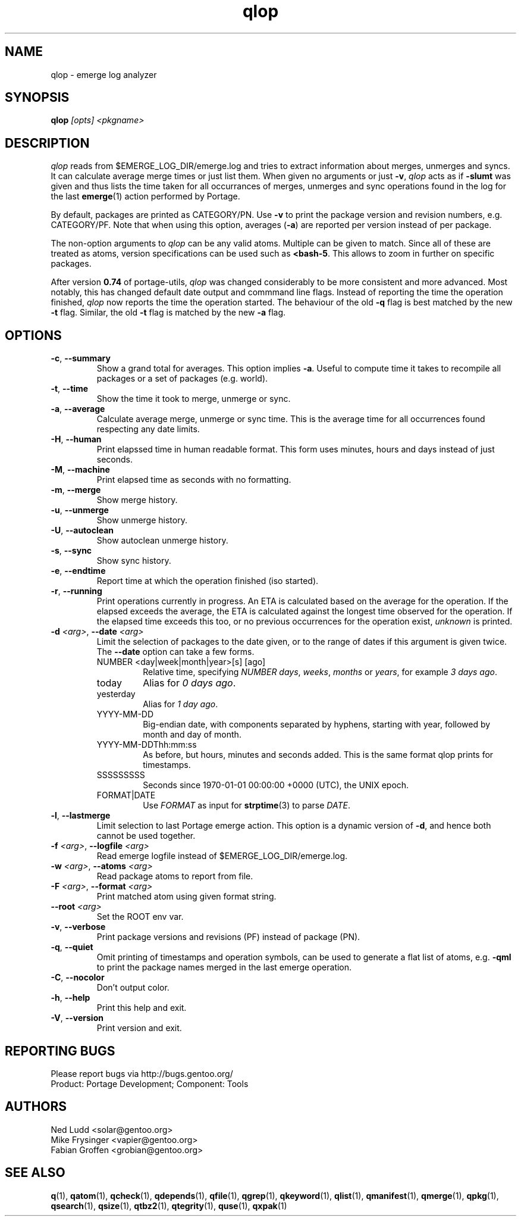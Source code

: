 .\" generated by mkman.py, please do NOT edit!
.TH qlop "1" "Jul 2019" "Gentoo Foundation" "qlop"
.SH NAME
qlop \- emerge log analyzer
.SH SYNOPSIS
.B qlop
\fI[opts] <pkgname>\fR
.SH DESCRIPTION
.I qlop
reads from $EMERGE_LOG_DIR/emerge.log and tries to extract
information about merges, unmerges and syncs.  It can
calculate average merge times or just list them.  When given no
arguments or just \fB-v\fR, \fIqlop\fR acts as if \fB-slumt\fR was given
and thus lists the time taken for all occurrances of merges, unmerges
and sync operations found in the log for the last \fBemerge\fR(1) action
performed by Portage.
.P
By default, packages are printed as CATEGORY/PN.  Use \fB-v\fR to print
the package version and revision numbers, e.g\. CATEGORY/PF.  Note that
when using this option, averages (\fB-a\fR) are reported per version
instead of per package.
.P
The non-option arguments to \fIqlop\fR can be any valid atoms.  Multiple
can be given to match.  Since all of these are treated as atoms, version
specifications can be used such as \fB<bash-5\fR.  This allows to zoom
in further on specific packages.
.P
After version \fB0.74\fR of portage-utils, \fIqlop\fR was changed
considerably to be more consistent and more advanced.  Most notably,
this has changed default date output and commmand line flags.  Instead
of reporting the time the operation finished, \fIqlop\fR now reports the
time the operation started.  The behaviour of the old \fB-q\fR flag is
best matched by the new \fB-t\fR flag.  Similar, the old \fB-t\fR flag
is matched by the new \fB-a\fR flag.
.SH OPTIONS
.TP
\fB\-c\fR, \fB\-\-summary\fR
Show a grand total for averages.  This option implies \fB-a\fR.
Useful to compute time it takes to recompile all packages or a set
of packages (e.g\. world).
.TP
\fB\-t\fR, \fB\-\-time\fR
Show the time it took to merge, unmerge or sync.
.TP
\fB\-a\fR, \fB\-\-average\fR
Calculate average merge, unmerge or sync time.  This is the average
time for all occurrences found respecting any date limits.
.TP
\fB\-H\fR, \fB\-\-human\fR
Print elapssed time in human readable format.  This form uses
minutes, hours and days instead of just seconds.
.TP
\fB\-M\fR, \fB\-\-machine\fR
Print elapsed time as seconds with no formatting.
.TP
\fB\-m\fR, \fB\-\-merge\fR
Show merge history.
.TP
\fB\-u\fR, \fB\-\-unmerge\fR
Show unmerge history.
.TP
\fB\-U\fR, \fB\-\-autoclean\fR
Show autoclean unmerge history.
.TP
\fB\-s\fR, \fB\-\-sync\fR
Show sync history.
.TP
\fB\-e\fR, \fB\-\-endtime\fR
Report time at which the operation finished (iso started).
.TP
\fB\-r\fR, \fB\-\-running\fR
Print operations currently in progress.  An ETA is calculated based
on the average for the operation.  If the elapsed exceeds the
average, the ETA is calculated against the longest time observed for
the operation.  If the elapsed time exceeds this too, or no previous
occurrences for the operation exist, \fIunknown\fR is printed.
.TP
\fB\-d\fR \fI<arg>\fR, \fB\-\-date\fR \fI<arg>\fR
Limit the selection of packages to the date given, or to the range
of dates if this argument is given twice.  The \fB--date\fR option
can take a few forms.
.RS
.IP "NUMBER <day|week|month|year>[s] [ago]"
Relative time, specifying \fINUMBER\fR \fIdays\fR, \fIweeks\fR,
\fImonths\fR or \fIyears\fR, for example \fI3 days ago\fR.
.IP today
Alias for \fI0 days ago\fR.
.IP yesterday
Alias for \fI1 day ago\fR.
.IP YYYY-MM-DD
Big-endian date, with components separated by hyphens, starting with
year, followed by month and day of month.
.IP YYYY-MM-DDThh:mm:ss
As before, but hours, minutes and seconds added.  This is the same
format qlop prints for timestamps.
.IP SSSSSSSSS
Seconds since 1970-01-01 00:00:00 +0000 (UTC), the UNIX epoch.
.IP FORMAT|DATE
Use \fIFORMAT\fR as input for \fBstrptime\fR(3) to parse \fIDATE\fR.
.RE
.TP
\fB\-l\fR, \fB\-\-lastmerge\fR
Limit selection to last Portage emerge action.  This option is a
dynamic version of \fB-d\fR, and hence both cannot be used together.
.TP
\fB\-f\fR \fI<arg>\fR, \fB\-\-logfile\fR \fI<arg>\fR
Read emerge logfile instead of $EMERGE_LOG_DIR/emerge.log.
.TP
\fB\-w\fR \fI<arg>\fR, \fB\-\-atoms\fR \fI<arg>\fR
Read package atoms to report from file.
.TP
\fB\-F\fR \fI<arg>\fR, \fB\-\-format\fR \fI<arg>\fR
Print matched atom using given format string.
.TP
\fB\-\-root\fR \fI<arg>\fR
Set the ROOT env var.
.TP
\fB\-v\fR, \fB\-\-verbose\fR
Print package versions and revisions (PF) instead of package (PN).
.TP
\fB\-q\fR, \fB\-\-quiet\fR
Omit printing of timestamps and operation symbols, can be used to generate a flat list of atoms, e.g.\ \fB-qml\fR to print the package names merged in the last emerge operation.
.TP
\fB\-C\fR, \fB\-\-nocolor\fR
Don't output color.
.TP
\fB\-h\fR, \fB\-\-help\fR
Print this help and exit.
.TP
\fB\-V\fR, \fB\-\-version\fR
Print version and exit.

.SH "REPORTING BUGS"
Please report bugs via http://bugs.gentoo.org/
.br
Product: Portage Development; Component: Tools
.SH AUTHORS
.nf
Ned Ludd <solar@gentoo.org>
Mike Frysinger <vapier@gentoo.org>
Fabian Groffen <grobian@gentoo.org>
.fi
.SH "SEE ALSO"
.BR q (1),
.BR qatom (1),
.BR qcheck (1),
.BR qdepends (1),
.BR qfile (1),
.BR qgrep (1),
.BR qkeyword (1),
.BR qlist (1),
.BR qmanifest (1),
.BR qmerge (1),
.BR qpkg (1),
.BR qsearch (1),
.BR qsize (1),
.BR qtbz2 (1),
.BR qtegrity (1),
.BR quse (1),
.BR qxpak (1)

